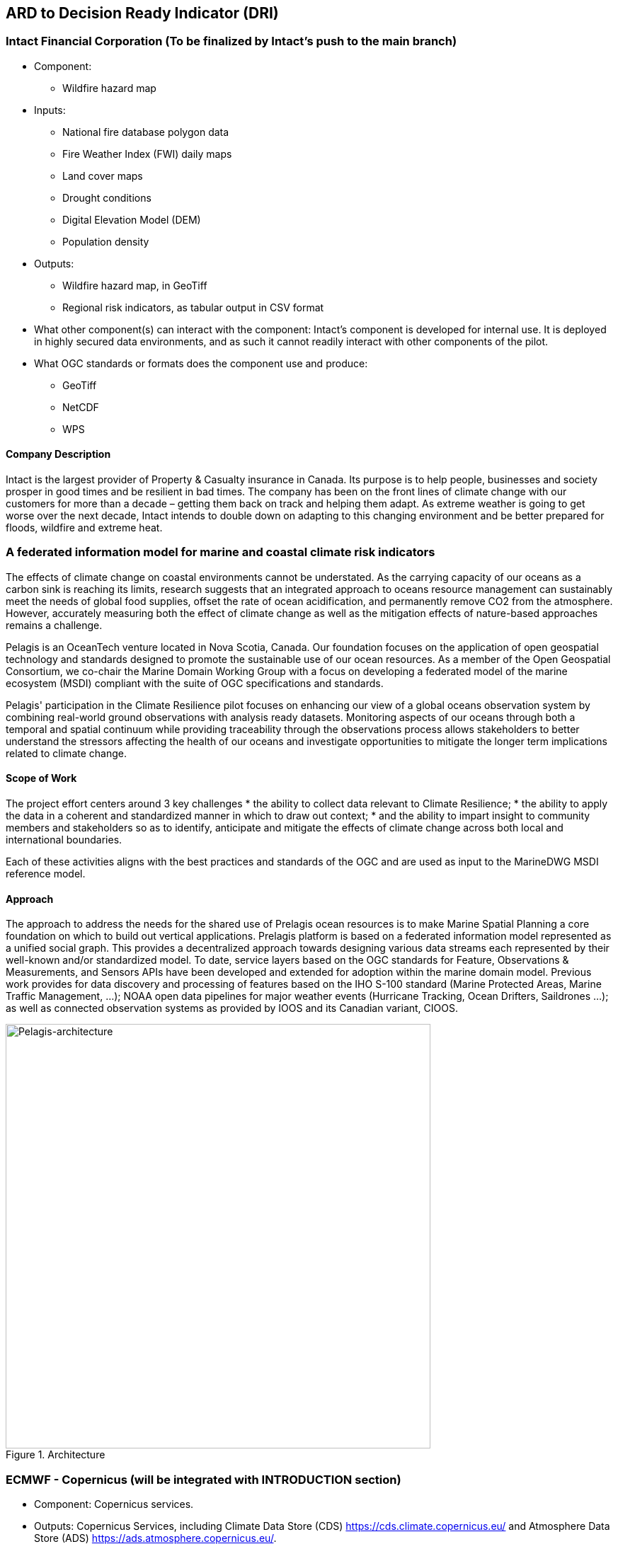 
//[[clause-reference]]
== ARD to Decision Ready Indicator (DRI) 


=== Intact Financial Corporation (To be finalized by Intact's push to the main branch)

- Component: 
  * Wildfire hazard map

- Inputs:
  * National fire database polygon data
  * Fire Weather Index (FWI) daily maps
  * Land cover maps
  * Drought conditions
  * Digital Elevation Model (DEM)
  * Population density

- Outputs:
  * Wildfire hazard map, in GeoTiff
  * Regional risk indicators, as tabular output in CSV format
  
- What other component(s) can interact with the component: Intact's component is developed for internal use. It is deployed in highly secured data environments, and as such it cannot readily interact with other components of the pilot. 

- What OGC standards or formats does the component use and produce:
  * GeoTiff
  * NetCDF
  * WPS

==== Company Description 

Intact is the largest provider of Property & Casualty insurance in Canada. Its purpose is to help people, businesses and society prosper in good times and be resilient in bad times. The company has been on the front lines of climate change with our customers for more than a decade – getting them back on track and helping them adapt. As extreme weather is going to get worse over the next decade, Intact intends to double down on adapting to this changing environment and be better prepared for floods, wildfire and extreme heat.


// === Pelagis
=== A federated information model for marine and coastal climate risk indicators

The effects of climate change on coastal environments cannot be understated. As the carrying capacity of our oceans as a carbon sink is reaching its limits, research suggests that an integrated approach to oceans resource management can sustainably meet the needs of global food supplies, offset the rate of ocean acidification, and permanently remove CO2 from the atmosphere. However, accurately measuring both the effect of climate change as well as the mitigation effects of nature-based approaches remains a challenge.

Pelagis is an OceanTech venture located in Nova Scotia, Canada. Our foundation focuses on the application of open geospatial technology and standards designed to promote the sustainable use of our ocean resources.  As a member of the Open Geospatial Consortium, we co-chair the Marine Domain Working Group with a focus on developing a federated model of the marine ecosystem (MSDI) compliant with the suite of OGC specifications and standards.

Pelagis' participation in the Climate Resilience pilot focuses on enhancing our view of a global oceans observation system by combining real-world ground observations with analysis ready datasets. Monitoring aspects of our oceans through both a temporal and spatial continuum while providing traceability through the observations process allows stakeholders to better understand the stressors affecting the health of our oceans and investigate opportunities to mitigate the longer term implications related to climate change.

==== Scope of Work
The project effort centers around 3 key challenges
* the ability to collect data relevant to Climate Resilience;
* the ability to apply the data in a coherent and standardized manner in which to draw out context;
* and the ability to impart insight to community members and stakeholders so as to identify, anticipate and mitigate the effects of climate change across both local and international boundaries.

Each of these activities aligns with the best practices and standards of the OGC and are used as input to the MarineDWG MSDI reference model.

==== Approach
The approach to address the needs for the shared use of Prelagis ocean resources is to make Marine Spatial Planning a core foundation on which to build out vertical applications. Prelagis platform is based on a federated information model represented as a unified social graph. This provides a decentralized approach towards designing various data streams each represented by their well-known and/or standardized model. To date, service layers based on the OGC standards for Feature, Observations & Measurements, and Sensors APIs have been developed and extended for adoption within the marine domain model. Previous work provides for data discovery and processing of features based on the IHO S-100 standard (Marine Protected Areas, Marine Traffic Management, …); NOAA open data pipelines for major weather events (Hurricane Tracking, Ocean Drifters, Saildrones …); as well as connected observation systems as provided by IOOS and its Canadian variant, CIOOS.

[#img-pelagis-architecture]
.Architecture
image::pelagis.architecture(1).svg[Pelagis-architecture, ,align=center, width=600]



=== ECMWF - Copernicus (will be integrated with INTRODUCTION section)

- Component: Copernicus services.

- Outputs: Copernicus Services, including Climate Data Store (CDS) https://cds.climate.copernicus.eu/ and Atmosphere Data Store (ADS) https://ads.atmosphere.copernicus.eu/. 

- What other component(s) can interact with the component: CDS and ADS provide access to data via different interfaces: UI and API. It also offers a toolbox with a set of expert libraries to perform advanced operations on the available data. CDS and ADS catalogue metadata is also accessible via standard CSW. https://cds.climate.copernicus.eu/geonetwork/srv/eng/csw?SERVICE=CSW&VERSION=2.0.2&REQUEST=GetCapabilities

- What OGC standards or formats does the component use and produce: 
  * CDS and ADS catalogues exposed via CSW. 
  * Access to ESGF datasets via WPS. 
  * WMS is offered in some published applications. 
  * CADS 2.0 (under construction) will implement OGC APIs.
  
  
==== DRI: Heat Impact and Drought Impact Components - Safe Software

===== Heat Impact DRI Component

This component takes the climate scenario summary ARD results from the ARD component and analyzes them to derive estimated heat impacts over time, based on selected climate scenarios. Central to this is the identification of key heat impact indicators required by decision makers and the business rules needed to drive them. Process steps include data aggregation and statistical analysis of maximum temperature spikes, taking into account the cumulative impacts of multiple high temperature days. Heat exhaustion effects are likely dependent on duration of heat spells, in addition to high maximum temperatures on certain days. 

[[SafeSoftware_6]]
.ARD Query: Monthly Max Temp Contours
image::SafeSoftware_6.png[SafeSoftware_6]

[[SafeSoftware_7]]
.ARD Query: Max Mean Monthly Temp > 25C 
image::SafeSoftware_7.png[SafeSoftware_7]

[[SafeSoftware_8]]
.Town of Lytton - location where entire town was devastated by fire during the heat wave of July 2021 - same location highlighted in ARD query from heat risk query in previous figure 
image::SafeSoftware_8.png[SafeSoftware_8]

===== Drought Impact DRI Component

This component takes the climate scenario summary ARD results from the ARD component and analyzes them to derive estimated drought risk impacts over time based on selected climate scenarios. It also feeds drought related environmental factors to other pilot DRI components for more refined drought risk analysis. For the purposes of this pilot, it was recognised that more complex indicators such as drought are likely driven by multiple environmental and physical factors. As such, our initial goal was to select and provide primary climate variable data that would be useful for deriving drought risks in combination with other inputs. Given that the primary input to drought models is precipitation, or lack thereof, we developed a data flow that extracted total precipitation per month and made this available both as a time series CSV and GeoJSON datasets, as well as OGC API features time series points. This climate scenario primary drought data was provided for the province of Manitoba and for Los Angelas. These two regions were chosen since we had pilot participants interested in each of these regions and in the case of Manitoba there is also a tie in to future work as this is an area of interest for the subsequent Disaster Pilot 2023.

For the LA use case, we worked with Laubwerk to provide them with climate change impact data that could help drive a drought impact that could affect their future landscape visualization model. The idea is that based on changes to climatic variables, certain areas may be more or less suited to different vegetation types, causing the distribution of vegetation to change over time. For more on their component, please refer to section 7: From Data To Visualization.

In the case of this visualization component, simply providing precipitation totals per month were not sufficient to drive the needs of their vegetation model. In this case we did not have an intermediate drought model to feed climate variables to. In the absence of a more comprehensive drought model, we decided to develop a proxy drought risk indicator by normalizing the difference between future precipitation and past. 

Calculations were made using the difference between time series grids of projected precipitation and historical grids of mean precipitation per month. These precipitation deltas were then divided by the historical max - mean per month to derive a precipitation index. The goal was to provide a value between -1 and +1 where 1 = 100% of past mean precipitation for that month. Naturally this approach can generate values that exceed the range of -1 to 1 if the projected precipitation values exceed the historic max or min. The goal was not so much to predict future absolute precipitation values but rather generate an estimated for precipitation trends given the influence of climate change. For example, this approach can help answer the question - in 30 years for a given location, compare to historical norms, by what percentage do we expect precipitation to increase or decrease. Laubwerk can then take these results and decide what degree of drought stress will cause a specific vegetation species to die out for a particular location.

Interesting patterns emerged for the LA area that we ran this process on deltas between projected and historical precipitation. While summers are typically dry and winters are wet and prone to flash floods. Initial data exploration seemed to show an increase in drought patterns in the spring and fall. More analysis needs to be done to see if this is a general pattern or simply one that emerged from the climate scenario we ran. However, this  is the type of trend that local planners and managers may benefit from having the ability to explore once they have better access to climate model scenario outputs along with the ability to query and analyze them.

This approach is only a start and just scratches the surface in terms of what is possible for future drought projection based on climate model scenario ECVs. The specific business rules used to assess drought risk are still under development. FME provides a flexible data and business rule modeling framework. This means that as indicators and drought threshold rules are refined, it's relatively straightforward to adjust the business rules in this component to refine our risk projections. Also, business rule parameters can be externalized as execution parameters so that end users can control key aspects of the scenario drought risk assessment without having to modify the published FME workflow. However one of the main goals of this pilot was not so much to produced highly refined forecast models for drought but rather to demonstrate the data value chain whereby raw climate model data cube outputs can feed a data pipeline that filters, refines, simplifies the data and ultimately can be used to drive indicators that help planners model visualize and understand the effects of climate change on the landscapes and environments within their communities.

To support future drought risk estimates for Manitoba, we also provided a precipitation forecast time series to Pixalytics as an input to their drought analytics and DRI component. Their component provides a much more sophisticated indicator of drought probability since in addition to precipitation it also takes into account soil moisture and vegetation. The goal was to extract precipitation totals per time step from the downscaled RCM - regional climate model ECV outputs for Manitoba based on CIMP5 model results obtained from Environment Canada. For this use case the grids have a spatial resolution of roughly 10km and a temporal resolution a monthly time step. Pixalytics then ran their drought model based on these precipitation estimates in order to asses potential future drought risk in southern Manitoba. The data was provided to Pixalytics initially as a GeoJSON feed of 2d points derived from the data cube cells with precipitation totals per cell. We later also provided this same data feed as a OGC API Feature service.

For future phases of the climate or disaster pilots, it may be useful to explore additional approaches for both precipitation data analysis and combination with other related datasets and external models. It may be useful to segment cumulative rainfall below a certain threshold Pt within a certain time window (days, weeks or months), since cumulative rainfall over time will be crucial for computing water budgets by watershed or catch basin. To do this we would like to test the use of a higher resolution time step such as daily, to see if the increased resolution reveals patterns of interest that the coarser monthly time step does not. There are also other statistical RCM results that might be useful to make available (mean, min, max). Besides precipitation, climate models also generate soil moisture predictions which could used by this component to assess drought risk. This component would also benefit from integration with topography, DEMs and hydrology related data such as river networks, water bodies, aquifers and watershed boundaries. Therefore rather than just computing precipitation deltas at the cell level, it would likely be useful to sum precipitation by catch basin and compute future trends that may indicate potential drought or flood. 

The specific business rules used to assess drought risk are still under development. FME provides a flexible data and business rule modeling framework. This means that as indicators and drought threshold rules are refined, it's relatively straightforward to adjust the business rules in this component to refine our risk projections. Also, business rule parameters can be externalized as execution parameters so that end users can control key aspects of the scenario drought risk assessment without having to modify the published FME workflow.

It should be stressed that the field of drought modelling is not new and there are many drought modelling tools available that are far more sophisticated than anything described above. As such, subsequent Climate and Disaster pilots should explore how future climate projections can  be funneled into these more mature climate models in an automated fashion to produce more refined estimates of projected drought risk. That said, we need to start somewhere, and it is hoped that this basic demonstration of the raw data to ARD to DRI value chain for drought can provide some insights into what type of indicators we may want to generate to help better understand future drought risks, and where we may want to improve on this process.
